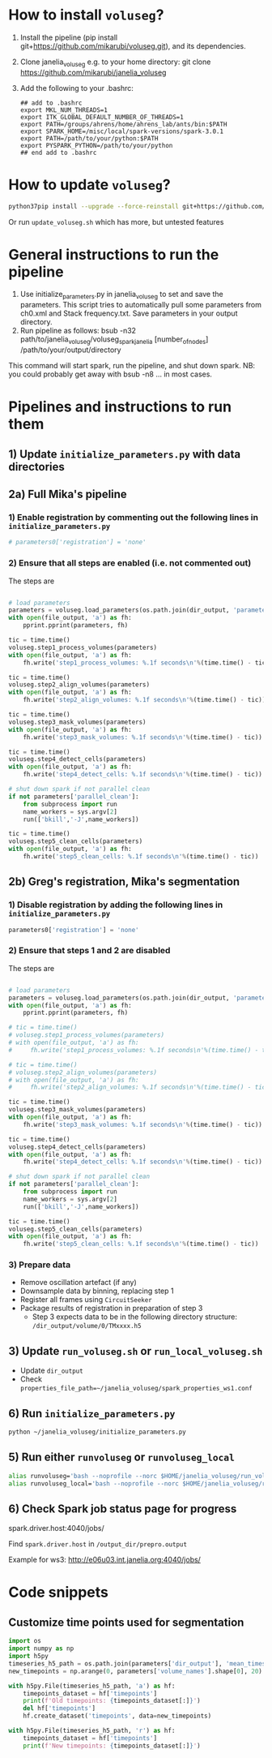 #+STARTUP: entitiespretty

* How to install ~voluseg~?
1.	Install the pipeline (pip install git+https://github.com/mikarubi/voluseg.git), and its dependencies.
2.	Clone janelia_voluseg e.g. to your home directory: git clone https://github.com/mikarubi/janelia_voluseg
3.	Add the following to your .bashrc:
   #+begin_src
   ## add to .bashrc
   export MKL_NUM_THREADS=1
   export ITK_GLOBAL_DEFAULT_NUMBER_OF_THREADS=1
   export PATH=/groups/ahrens/home/ahrens_lab/ants/bin:$PATH
   export SPARK_HOME=/misc/local/spark-versions/spark-3.0.1
   export PATH=/path/to/your/python:$PATH
   export PYSPARK_PYTHON=/path/to/your/python
   ## end add to .bashrc
   #+end_src

* How to update ~voluseg~?

#+begin_src bash
python37pip install --upgrade --force-reinstall git+https://github.com/mikarubi/voluseg.git
#+end_src

Or run ~update_voluseg.sh~ which has more, but untested features

* General instructions to run the pipeline
1.	Use initialize_parameters.py in janelia_voluseg to set and save the parameters. This script tries to automatically pull some parameters from ch0.xml and Stack frequency.txt. Save parameters in your output directory.
2.	Run pipeline as follows: bsub -n32 path/to/janelia_voluseg/voluseg_spark_janelia [number_of_nodes] /path/to/your/output/directory
This command will start spark, run the pipeline, and shut down spark.
NB: you could probably get away with bsub -n8 ... in most cases.

* Pipelines and instructions to run them
** 1) Update ~initialize_parameters.py~ with data directories
** 2a) Full Mika's pipeline
*** 1) Enable registration by commenting out the following lines in ~initialize_parameters.py~
#+begin_src python
# parameters0['registration'] = 'none'
#+end_src
*** 2) Ensure that all steps are enabled (i.e. not commented out)
The steps are
#+begin_src python

# load parameters
parameters = voluseg.load_parameters(os.path.join(dir_output, 'parameters.pickle'))
with open(file_output, 'a') as fh:
    pprint.pprint(parameters, fh)

tic = time.time()
voluseg.step1_process_volumes(parameters)
with open(file_output, 'a') as fh:
    fh.write('step1_process_volumes: %.1f seconds\n'%(time.time() - tic))

tic = time.time()
voluseg.step2_align_volumes(parameters)
with open(file_output, 'a') as fh:
    fh.write('step2_align_volumes: %.1f seconds\n'%(time.time() - tic))

tic = time.time()
voluseg.step3_mask_volumes(parameters)
with open(file_output, 'a') as fh:
    fh.write('step3_mask_volumes: %.1f seconds\n'%(time.time() - tic))

tic = time.time()
voluseg.step4_detect_cells(parameters)
with open(file_output, 'a') as fh:
    fh.write('step4_detect_cells: %.1f seconds\n'%(time.time() - tic))

# shut down spark if not parallel clean
if not parameters['parallel_clean']:
    from subprocess import run
    name_workers = sys.argv[2]
    run(['bkill','-J',name_workers])

tic = time.time()
voluseg.step5_clean_cells(parameters)
with open(file_output, 'a') as fh:
    fh.write('step5_clean_cells: %.1f seconds\n'%(time.time() - tic))

#+end_src

** 2b) Greg's registration, Mika's segmentation
*** 1) Disable registration by adding the following lines in ~initialize_parameters.py~
#+begin_src python
parameters0['registration'] = 'none'
#+end_src

*** 2) Ensure that steps 1 and 2 are disabled
The steps are
#+begin_src python

# load parameters
parameters = voluseg.load_parameters(os.path.join(dir_output, 'parameters.pickle'))
with open(file_output, 'a') as fh:
    pprint.pprint(parameters, fh)

# tic = time.time()
# voluseg.step1_process_volumes(parameters)
# with open(file_output, 'a') as fh:
#     fh.write('step1_process_volumes: %.1f seconds\n'%(time.time() - tic))

# tic = time.time()
# voluseg.step2_align_volumes(parameters)
# with open(file_output, 'a') as fh:
#     fh.write('step2_align_volumes: %.1f seconds\n'%(time.time() - tic))

tic = time.time()
voluseg.step3_mask_volumes(parameters)
with open(file_output, 'a') as fh:
    fh.write('step3_mask_volumes: %.1f seconds\n'%(time.time() - tic))

tic = time.time()
voluseg.step4_detect_cells(parameters)
with open(file_output, 'a') as fh:
    fh.write('step4_detect_cells: %.1f seconds\n'%(time.time() - tic))

# shut down spark if not parallel clean
if not parameters['parallel_clean']:
    from subprocess import run
    name_workers = sys.argv[2]
    run(['bkill','-J',name_workers])

tic = time.time()
voluseg.step5_clean_cells(parameters)
with open(file_output, 'a') as fh:
    fh.write('step5_clean_cells: %.1f seconds\n'%(time.time() - tic))

#+end_src


*** 3) Prepare data
- Remove oscillation artefact (if any)
- Downsample data by binning, replacing step 1
- Register all frames using ~CircuitSeeker~
- Package results of registration in preparation of step 3
  - Step 3 expects data to be in the following directory structure: ~/dir_output/volume/0/TMxxxx.h5~
** 3) Update ~run_voluseg.sh~ or ~run_local_voluseg.sh~
- Update ~dir_output~
- Check ~properties_file_path=~/janelia_voluseg/spark_properties_ws1.conf~
** 6) Run ~initialize_parameters.py~
#+begin_src bash
python ~/janelia_voluseg/initialize_parameters.py
#+end_src
** 5) Run either ~runvoluseg~ or ~runvoluseg_local~
#+begin_src bash
alias runvoluseg='bash --noprofile --norc $HOME/janelia_voluseg/run_voluseg.sh'
alias runvoluseg_local='bash --noprofile --norc $HOME/janelia_voluseg/run_local_voluseg.sh'
#+end_src
** 6) Check Spark job status page for progress
spark.driver.host:4040/jobs/

Find ~spark.driver.host~ in ~/output_dir/prepro.output~

Example for ws3: http://e06u03.int.janelia.org:4040/jobs/
* Code snippets
** Customize time points used for segmentation
#+begin_src python
import os
import numpy as np
import h5py
timeseries_h5_path = os.path.join(parameters['dir_output'], 'mean_timeseries.hdf5')
new_timepoints = np.arange(0, parameters['volume_names'].shape[0], 20)

with h5py.File(timeseries_h5_path, 'a') as hf:
    timepoints_dataset = hf['timepoints']
    print(f'Old timepoints: {timepoints_dataset[:]}')
    del hf['timepoints']
    hf.create_dataset('timepoints', data=new_timepoints)

with h5py.File(timeseries_h5_path, 'r') as hf:
    timepoints_dataset = hf['timepoints']
    print(f'New timepoints: {timepoints_dataset[:]}')
#+end_src

